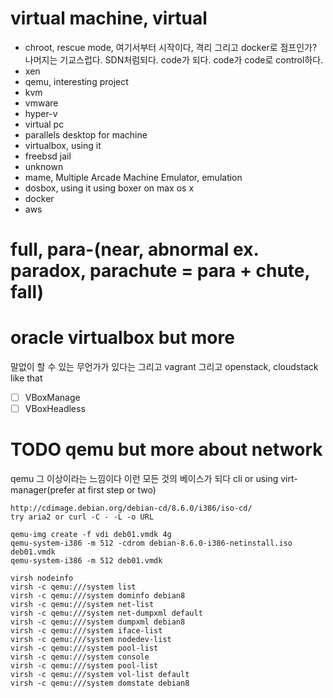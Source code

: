 * virtual machine, virtual

- chroot, rescue mode, 여기서부터 시작이다, 격리 그리고 docker로 점프인가? 나머지는 기교스럽다. SDN처럼되다. code가 되다. code가 code로 control하다.
- xen
- qemu, interesting project
- kvm
- vmware
- hyper-v
- virtual pc
- parallels desktop for machine
- virtualbox, using it
- freebsd jail
- unknown
- mame, Multiple Arcade Machine Emulator, emulation
- dosbox, using it using boxer on max os x
- docker
- aws

* full, para-(near, abnormal ex. paradox, parachute = para + chute, fall)
* oracle virtualbox but more

말없이 할 수 있는 무언가가 있다는 그리고 vagrant 그리고 openstack, cloudstack like that

- [ ] VBoxManage
- [ ] VBoxHeadless

* TODO qemu but more about network

qemu 그 이상이라는 느낌이다 이런 모든 것의 베이스가 되다
cli or using virt-manager(prefer at first step or two)

#+BEGIN_SRC 
http://cdimage.debian.org/debian-cd/8.6.0/i386/iso-cd/
try aria2 or curl -C - -L -o URL

qemu-img create -f vdi deb01.vmdk 4g
qemu-system-i386 -m 512 -cdrom debian-8.6.0-i386-netinstall.iso deb01.vmdk
qemu-system-i386 -m 512 deb01.vmdk

virsh nodeinfo
virsh -c qemu:///system list
virsh -c qemu:///system dominfo debian8
virsh -c qemu:///system net-list
virsh -c qemu:///system net-dumpxml default
virsh -c qemu:///system dumpxml debian8
virsh -c qemu:///system iface-list
virsh -c qemu:///system nodedev-list
virsh -c qemu:///system pool-list
virsh -c qemu:///system console
virsh -c qemu:///system pool-list
virsh -c qemu:///system vol-list default
virsh -c qemu:///system domstate debian8

#+END_SRC


